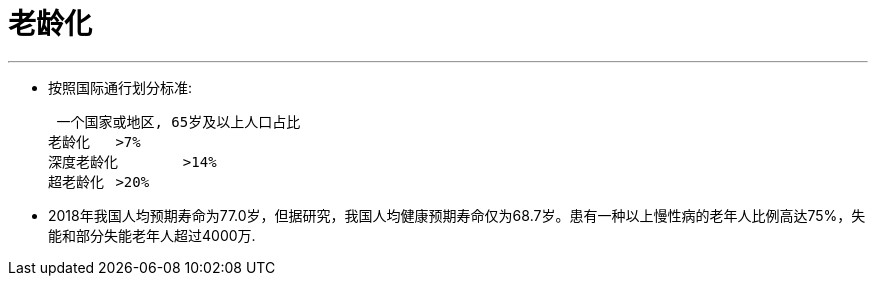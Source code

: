 

= 老龄化
:toc: left
:toclevels: 3
:sectnums:

'''

- 按照国际通行划分标准:


 一个国家或地区, 65岁及以上人口占比
老龄化	>7%
深度老龄化	>14%
超老龄化	>20%



- 2018年我国人均预期寿命为77.0岁，但据研究，我国人均健康预期寿命仅为68.7岁。患有一种以上慢性病的老年人比例高达75%，失能和部分失能老年人超过4000万.


